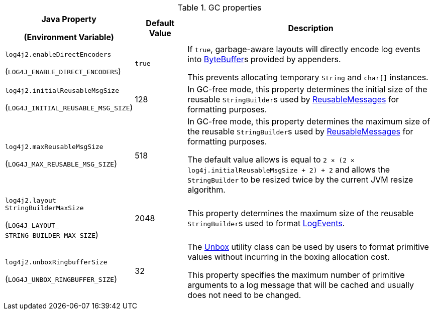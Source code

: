 .GC properties
[cols="1,1,5"]
|===
h| Java Property

(Environment Variable)
h| Default Value
h| Description


| [[log4j2.enableDirectEncoders]]`log4j2.enableDirectEncoders`

(`LOG4J_ENABLE_DIRECT_ENCODERS`)
| `true`
|
If `true`, garbage-aware layouts will directly encode log events into https://docs.oracle.com/javase/8/docs/api/java/nio/ByteBuffer.html[ByteBuffer]s provided by appenders.

This prevents allocating temporary `String` and `char[]` instances.

| [[log4j2.initialReusableMsgSize]]`log4j2.initialReusableMsgSize`

(`LOG4J_INITIAL_REUSABLE_MSG_SIZE`)
| 128
| In GC-free mode, this property determines the initial size of the reusable ``StringBuilder``s used by link:../javadoc/log4j-api/org/apache/logging/log4j/message/ReusableMessage[ReusableMessages] for formatting purposes.

| [[log4j2.maxReusableMsgSize]]`log4j2.maxReusableMsgSize`

(`LOG4J_MAX_REUSABLE_MSG_SIZE`)
| 518
| In GC-free mode, this property determines the maximum size of the reusable ``StringBuilder``s used by link:../javadoc/log4j-api/org/apache/logging/log4j/message/ReusableMessage[ReusableMessages] for formatting purposes.

The default value allows is equal to `2 &times; (2 &times; log4j.initialReusableMsgSize + 2) + 2` and allows the
``StringBuilder`` to be resized twice by the current JVM resize algorithm.

| [[log4j2.layoutStringBuilderMaxSize]]`log4j2.layout{zwsp}StringBuilderMaxSize`

(`LOG4J_LAYOUT_{zwsp}STRING_BUILDER_MAX_SIZE`)
| 2048
| This property determines the maximum size of the reusable ``StringBuilder``s used to format link:../javadoc/log4j-core/org/apache/logging/log4j/core/LogEvent[LogEvents].

| [[log4j2.unboxRingbufferSize]]`log4j2.unboxRingbufferSize`

(`LOG4J_UNBOX_RINGBUFFER_SIZE`)
| 32
|
The link:../javadoc/log4j-api/org/apache/logging/log4j/util/Unbox[Unbox] utility class can be used by users to format primitive values without incurring in the boxing allocation cost.

This property specifies the maximum number of primitive arguments to a log message that will be cached and usually does not need to be changed.

|===